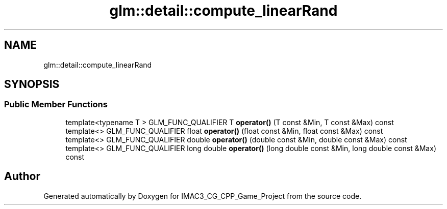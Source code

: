 .TH "glm::detail::compute_linearRand" 3 "Fri Dec 14 2018" "IMAC3_CG_CPP_Game_Project" \" -*- nroff -*-
.ad l
.nh
.SH NAME
glm::detail::compute_linearRand
.SH SYNOPSIS
.br
.PP
.SS "Public Member Functions"

.in +1c
.ti -1c
.RI "template<typename T > GLM_FUNC_QUALIFIER T \fBoperator()\fP (T const &Min, T const &Max) const"
.br
.ti -1c
.RI "template<> GLM_FUNC_QUALIFIER float \fBoperator()\fP (float const &Min, float const &Max) const"
.br
.ti -1c
.RI "template<> GLM_FUNC_QUALIFIER double \fBoperator()\fP (double const &Min, double const &Max) const"
.br
.ti -1c
.RI "template<> GLM_FUNC_QUALIFIER long double \fBoperator()\fP (long double const &Min, long double const &Max) const"
.br
.in -1c

.SH "Author"
.PP 
Generated automatically by Doxygen for IMAC3_CG_CPP_Game_Project from the source code\&.

